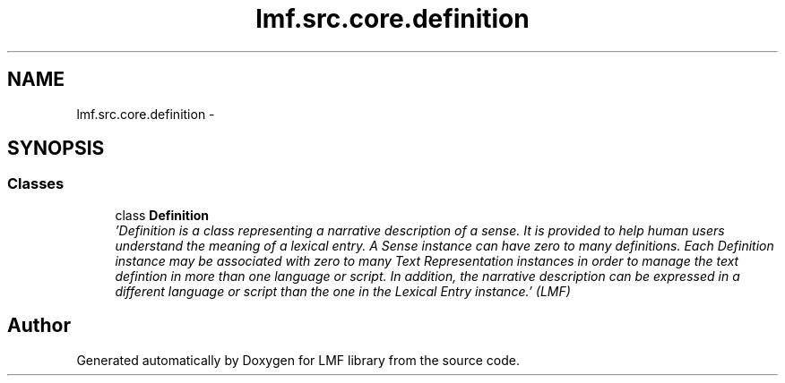 .TH "lmf.src.core.definition" 3 "Fri Jul 24 2015" "LMF library" \" -*- nroff -*-
.ad l
.nh
.SH NAME
lmf.src.core.definition \- 
.SH SYNOPSIS
.br
.PP
.SS "Classes"

.in +1c
.ti -1c
.RI "class \fBDefinition\fP"
.br
.RI "\fI'Definition is a class representing a narrative description of a sense\&. It is provided to help human users understand the meaning of a lexical entry\&. A Sense instance can have zero to many definitions\&. Each Definition instance may be associated with zero to many Text Representation instances in order to manage the text defintion in more than one language or script\&. In addition, the narrative description can be expressed in a different language or script than the one in the Lexical Entry instance\&.' (LMF) \fP"
.in -1c
.SH "Author"
.PP 
Generated automatically by Doxygen for LMF library from the source code\&.
